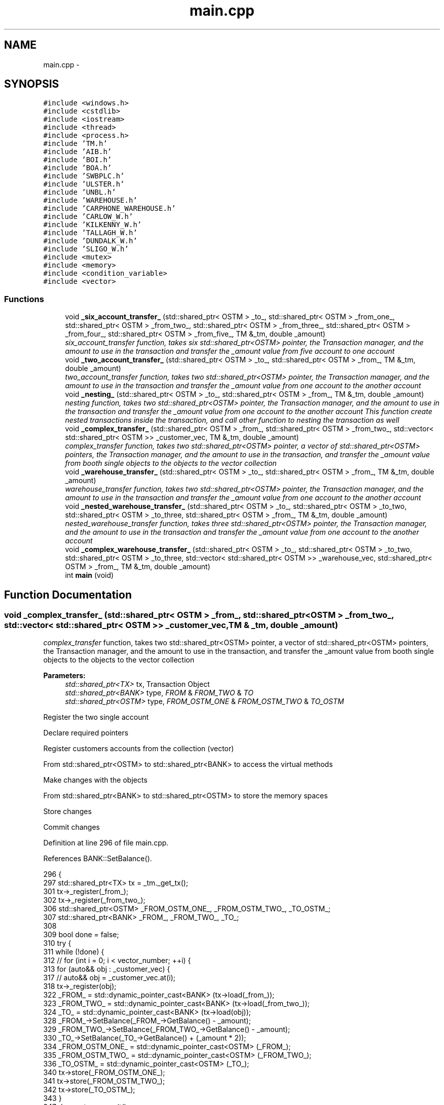 .TH "main.cpp" 3 "Wed Mar 7 2018" "C++ Software Transactional memory" \" -*- nroff -*-
.ad l
.nh
.SH NAME
main.cpp \- 
.SH SYNOPSIS
.br
.PP
\fC#include <windows\&.h>\fP
.br
\fC#include <cstdlib>\fP
.br
\fC#include <iostream>\fP
.br
\fC#include <thread>\fP
.br
\fC#include <process\&.h>\fP
.br
\fC#include 'TM\&.h'\fP
.br
\fC#include 'AIB\&.h'\fP
.br
\fC#include 'BOI\&.h'\fP
.br
\fC#include 'BOA\&.h'\fP
.br
\fC#include 'SWBPLC\&.h'\fP
.br
\fC#include 'ULSTER\&.h'\fP
.br
\fC#include 'UNBL\&.h'\fP
.br
\fC#include 'WAREHOUSE\&.h'\fP
.br
\fC#include 'CARPHONE_WAREHOUSE\&.h'\fP
.br
\fC#include 'CARLOW_W\&.h'\fP
.br
\fC#include 'KILKENNY_W\&.h'\fP
.br
\fC#include 'TALLAGH_W\&.h'\fP
.br
\fC#include 'DUNDALK_W\&.h'\fP
.br
\fC#include 'SLIGO_W\&.h'\fP
.br
\fC#include <mutex>\fP
.br
\fC#include <memory>\fP
.br
\fC#include <condition_variable>\fP
.br
\fC#include <vector>\fP
.br

.SS "Functions"

.in +1c
.ti -1c
.RI "void \fB_six_account_transfer_\fP (std::shared_ptr< OSTM > _to_, std::shared_ptr< OSTM > _from_one_, std::shared_ptr< OSTM > _from_two_, std::shared_ptr< OSTM > _from_three_, std::shared_ptr< OSTM > _from_four_, std::shared_ptr< OSTM > _from_five_, TM &_tm, double _amount)"
.br
.RI "\fI\fIsix_account_transfer\fP function, takes six std::shared_ptr<OSTM> pointer, the Transaction manager, and the amount to use in the transaction and transfer the _amount value from five account to one account \fP"
.ti -1c
.RI "void \fB_two_account_transfer_\fP (std::shared_ptr< OSTM > _to_, std::shared_ptr< OSTM > _from_, TM &_tm, double _amount)"
.br
.RI "\fI\fItwo_account_transfer\fP function, takes two std::shared_ptr<OSTM> pointer, the Transaction manager, and the amount to use in the transaction and transfer the _amount value from one account to the another account \fP"
.ti -1c
.RI "void \fB_nesting_\fP (std::shared_ptr< OSTM > _to_, std::shared_ptr< OSTM > _from_, TM &_tm, double _amount)"
.br
.RI "\fI\fInesting\fP function, takes two std::shared_ptr<OSTM> pointer, the Transaction manager, and the amount to use in the transaction and transfer the _amount value from one account to the another account This function create nested transactions inside the transaction, and call other function to nesting the transaction as well \fP"
.ti -1c
.RI "void \fB_complex_transfer_\fP (std::shared_ptr< OSTM > _from_, std::shared_ptr< OSTM > _from_two_, std::vector< std::shared_ptr< OSTM >> _customer_vec, TM &_tm, double _amount)"
.br
.RI "\fI\fIcomplex_transfer\fP function, takes two std::shared_ptr<OSTM> pointer, a vector of std::shared_ptr<OSTM> pointers, the Transaction manager, and the amount to use in the transaction, and transfer the _amount value from booth single objects to the objects to the vector collection \fP"
.ti -1c
.RI "void \fB_warehouse_transfer_\fP (std::shared_ptr< OSTM > _to_, std::shared_ptr< OSTM > _from_, TM &_tm, double _amount)"
.br
.RI "\fI\fIwarehouse_transfer\fP function, takes two std::shared_ptr<OSTM> pointer, the Transaction manager, and the amount to use in the transaction and transfer the _amount value from one account to the another account \fP"
.ti -1c
.RI "void \fB_nested_warehouse_transfer_\fP (std::shared_ptr< OSTM > _to_, std::shared_ptr< OSTM > _to_two, std::shared_ptr< OSTM > _to_three, std::shared_ptr< OSTM > _from_, TM &_tm, double _amount)"
.br
.RI "\fI\fInested_warehouse_transfer\fP function, takes three std::shared_ptr<OSTM> pointer, the Transaction manager, and the amount to use in the transaction and transfer the _amount value from one account to the another account \fP"
.ti -1c
.RI "void \fB_complex_warehouse_transfer_\fP (std::shared_ptr< OSTM > _to_, std::shared_ptr< OSTM > _to_two, std::shared_ptr< OSTM > _to_three, std::vector< std::shared_ptr< OSTM >> _warehouse_vec, std::shared_ptr< OSTM > _from_, TM &_tm, double _amount)"
.br
.ti -1c
.RI "int \fBmain\fP (void)"
.br
.in -1c
.SH "Function Documentation"
.PP 
.SS "void _complex_transfer_ (std::shared_ptr< OSTM > _from_, std::shared_ptr< OSTM > _from_two_, std::vector< std::shared_ptr< OSTM >> _customer_vec, TM & _tm, double _amount)"

.PP
\fIcomplex_transfer\fP function, takes two std::shared_ptr<OSTM> pointer, a vector of std::shared_ptr<OSTM> pointers, the Transaction manager, and the amount to use in the transaction, and transfer the _amount value from booth single objects to the objects to the vector collection 
.PP
\fBParameters:\fP
.RS 4
\fIstd::shared_ptr<TX>\fP tx, Transaction Object 
.br
\fIstd::shared_ptr<BANK>\fP type, \fIFROM\fP & \fIFROM_TWO\fP & \fITO\fP 
.br
\fIstd::shared_ptr<OSTM>\fP type, \fIFROM_OSTM_ONE\fP & \fIFROM_OSTM_TWO\fP & \fITO_OSTM\fP 
.RE
.PP
Register the two single account
.PP
Declare required pointers
.PP
Register customers accounts from the collection (vector)
.PP
From std::shared_ptr<OSTM> to std::shared_ptr<BANK> to access the virtual methods
.PP
Make changes with the objects
.PP
From std::shared_ptr<BANK> to std::shared_ptr<OSTM> to store the memory spaces
.PP
Store changes
.PP
Commit changes
.PP
Definition at line 296 of file main\&.cpp\&.
.PP
References BANK::SetBalance()\&.
.PP
.nf
296                                                                                                                                                            {
297     std::shared_ptr<TX> tx = _tm\&._get_tx();
301     tx->_register(_from_);
302     tx->_register(_from_two_);
306     std::shared_ptr<OSTM> _FROM_OSTM_ONE_, _FROM_OSTM_TWO_, _TO_OSTM_;
307     std::shared_ptr<BANK> _FROM_, _FROM_TWO_, _TO_;
308 
309     bool done = false;
310     try {
311         while (!done) {
312             // for (int i = 0; i < vector_number; ++i) {
313             for (auto&& obj : _customer_vec) {
317                 // auto&& obj = _customer_vec\&.at(i);
318                 tx->_register(obj);
322                 _FROM_ = std::dynamic_pointer_cast<BANK> (tx->load(_from_));
323                 _FROM_TWO_ = std::dynamic_pointer_cast<BANK> (tx->load(_from_two_));
324                 _TO_ = std::dynamic_pointer_cast<BANK> (tx->load(obj));
328                 _FROM_->SetBalance(_FROM_->GetBalance() - _amount);
329                 _FROM_TWO_->SetBalance(_FROM_TWO_->GetBalance() - _amount);
330                 _TO_->SetBalance(_TO_->GetBalance() + (_amount * 2));
334                 _FROM_OSTM_ONE_ = std::dynamic_pointer_cast<OSTM> (_FROM_);
335                 _FROM_OSTM_TWO_ = std::dynamic_pointer_cast<OSTM> (_FROM_TWO_);
336                 _TO_OSTM_ = std::dynamic_pointer_cast<OSTM> (_TO_);
340                 tx->store(_FROM_OSTM_ONE_);
341                 tx->store(_FROM_OSTM_TWO_);
342                 tx->store(_TO_OSTM_);
343             }
347             done = tx->commit();
348         }
349     } catch (std::runtime_error& e) {
350         std::cout << e\&.what() << std::endl;
351     }
352 }
.fi
.SS "void _complex_warehouse_transfer_ (std::shared_ptr< OSTM > _to_, std::shared_ptr< OSTM > _to_two, std::shared_ptr< OSTM > _to_three, std::vector< std::shared_ptr< OSTM >> _warehouse_vec, std::shared_ptr< OSTM > _from_, TM & _tm, double _amount)"
Register the two single account
.PP
Declare required pointers
.PP
Register customers accounts from the collection (vector)
.PP
From std::shared_ptr<OSTM> to std::shared_ptr<BANK> to access the virtual methods
.PP
Make changes with the objects
.PP
From std::shared_ptr<WAREHOUSE> to std::shared_ptr<OSTM> to store the memory spaces
.PP
Store changes
.PP
NESTED \fBWAREHOUSE\fP TEST _to_two
.PP
Make changes with the objects
.PP
From std::shared_ptr<BANK> to std::shared_ptr<OSTM> to store the memory spaces
.PP
Store changes
.PP
Commit changes
.PP
Definition at line 520 of file main\&.cpp\&.
.PP
References _nested_warehouse_transfer_(), _warehouse_transfer_(), and WAREHOUSE::SetNumber_of_nokia()\&.
.PP
.nf
520                                                                                                                                                                                                                             {
521     std::shared_ptr<TX> tx = _tm\&._get_tx();
525     tx->_register(_to_);
526     tx->_register(_to_two);
527     tx->_register(_to_three);
528     tx->_register(_from_);
532     std::shared_ptr<WAREHOUSE> _TO_SHOP_, _TO_SHOP_TWO, _TO_SHOP_VEC, _FROM_DIST_;
533     std::shared_ptr<OSTM> _TO_OSTM_, _TO_OSTM_TWO, _TO_OSTM_VEC, _FROM_OSTM_;
534 
535     bool done = false;
536     try {
537         while (!done) {
538 
539             // for (int i = 0; i < vector_number; ++i) {
540             for (auto&& obj : _warehouse_vec) {
544                 //auto&& obj = _warehouse_vec\&.at(i);
545                 tx->_register(obj);
549                 _TO_SHOP_ = std::dynamic_pointer_cast<WAREHOUSE> (tx->load(_to_));
550                 _TO_SHOP_TWO = std::dynamic_pointer_cast<WAREHOUSE> (tx->load(_to_two));
551                 _TO_SHOP_VEC = std::dynamic_pointer_cast<WAREHOUSE> (tx->load(obj));
552                 _FROM_DIST_ = std::dynamic_pointer_cast<WAREHOUSE> (tx->load(_from_));
553 
557                 _TO_SHOP_->SetNumber_of_nokia(_TO_SHOP_->GetNumber_of_nokia() + _amount);
558                 _TO_SHOP_TWO->SetNumber_of_nokia(_TO_SHOP_TWO->GetNumber_of_nokia() + _amount);
559                 _TO_SHOP_VEC->SetNumber_of_nokia(_TO_SHOP_VEC->GetNumber_of_nokia() + _amount);
560                 _FROM_DIST_->SetNumber_of_nokia(_FROM_DIST_->GetNumber_of_nokia() - (_amount * 3));
561 
562                 _TO_SHOP_->SetNumber_of_samsung(_TO_SHOP_->GetNumber_of_samsung() + _amount);
563                 _TO_SHOP_TWO->SetNumber_of_samsung(_TO_SHOP_TWO->GetNumber_of_samsung() + _amount);
564                 _TO_SHOP_VEC->SetNumber_of_samsung(_TO_SHOP_VEC->GetNumber_of_samsung() + _amount);
565                 _FROM_DIST_->SetNumber_of_samsung(_FROM_DIST_->GetNumber_of_samsung() - (_amount * 3));
566 
567                 _TO_SHOP_->SetNumber_of_iphones(_TO_SHOP_->GetNumber_of_iphones() + _amount);
568                 _TO_SHOP_TWO->SetNumber_of_iphones(_TO_SHOP_TWO->GetNumber_of_iphones() + _amount);
569                 _TO_SHOP_VEC->SetNumber_of_iphones(_TO_SHOP_VEC->GetNumber_of_iphones() + _amount);
570                 _FROM_DIST_->SetNumber_of_iphones(_FROM_DIST_->GetNumber_of_iphones() - (_amount * 3));
571 
572                 _TO_SHOP_->SetNumber_of_sony(_TO_SHOP_->GetNumber_of_sony() + _amount);
573                 _TO_SHOP_TWO->SetNumber_of_sony(_TO_SHOP_TWO->GetNumber_of_sony() + _amount);
574                 _TO_SHOP_VEC->SetNumber_of_sony(_TO_SHOP_VEC->GetNumber_of_sony() + _amount);
575                 _FROM_DIST_->SetNumber_of_sony(_FROM_DIST_->GetNumber_of_sony() - (_amount * 3));
576 
580                 _TO_OSTM_ = std::dynamic_pointer_cast<OSTM> (_TO_SHOP_);
581                 _TO_OSTM_TWO = std::dynamic_pointer_cast<OSTM> (_TO_SHOP_TWO);
582                 _TO_OSTM_VEC = std::dynamic_pointer_cast<OSTM> (_TO_SHOP_VEC);
583                 _FROM_OSTM_ = std::dynamic_pointer_cast<OSTM> (_FROM_DIST_);
587                 tx->store(_TO_OSTM_);
588                 tx->store(_TO_SHOP_TWO);
589                 tx->store(_TO_SHOP_VEC);
590                 tx->store(_FROM_OSTM_);
591 
592 
593 
594             }
598             std::shared_ptr<TX> txTwo = _tm\&._get_tx();
599             bool nestedDone = false;
600             while (!nestedDone) {
601                 _TO_SHOP_ = std::dynamic_pointer_cast<WAREHOUSE> (txTwo->load(_to_two));
602                 _FROM_DIST_ = std::dynamic_pointer_cast<WAREHOUSE> (txTwo->load(_from_));
606                 _TO_SHOP_->SetNumber_of_nokia(_TO_SHOP_->GetNumber_of_nokia() + _amount);
607                 _FROM_DIST_->SetNumber_of_nokia(_FROM_DIST_->GetNumber_of_nokia() - _amount);
608 
609                 _TO_SHOP_->SetNumber_of_samsung(_TO_SHOP_->GetNumber_of_samsung() + _amount);
610                 _FROM_DIST_->SetNumber_of_samsung(_FROM_DIST_->GetNumber_of_samsung() - _amount);
611 
612                 _TO_SHOP_->SetNumber_of_iphones(_TO_SHOP_->GetNumber_of_iphones() + _amount);
613                 _FROM_DIST_->SetNumber_of_iphones(_FROM_DIST_->GetNumber_of_iphones() - _amount);
614 
615                 _TO_SHOP_->SetNumber_of_sony(_TO_SHOP_->GetNumber_of_sony() + _amount);
616                 _FROM_DIST_->SetNumber_of_sony(_FROM_DIST_->GetNumber_of_sony() - _amount);
620                 _TO_OSTM_ = std::dynamic_pointer_cast<OSTM> (_TO_SHOP_);
621                 _FROM_OSTM_ = std::dynamic_pointer_cast<OSTM> (_FROM_DIST_);
625                 txTwo->store(_TO_OSTM_);
626                 txTwo->store(_FROM_OSTM_);
627 
628                 /*
629                  * NESTED TRANSACTION TEST _to_three
630                  */
631                 _warehouse_transfer_(_to_three, _from_, _tm, _amount);
632                 _nested_warehouse_transfer_(_to_, _to_two, _to_three, _from_, _tm, _amount);
633 
634                 nestedDone = tx->commit();
635             }
636 
640             done = tx->commit();
641 
642         }
643     } catch (std::runtime_error& e) {
644         std::cout << e\&.what() << std::endl;
645     }
646 }
.fi
.SS "void _nested_warehouse_transfer_ (std::shared_ptr< OSTM > _to_, std::shared_ptr< OSTM > _to_two, std::shared_ptr< OSTM > _to_three, std::shared_ptr< OSTM > _from_, TM & _tm, double _amount)"

.PP
\fInested_warehouse_transfer\fP function, takes three std::shared_ptr<OSTM> pointer, the Transaction manager, and the amount to use in the transaction and transfer the _amount value from one account to the another account 
.PP
\fBParameters:\fP
.RS 4
\fIstd::shared_ptr<TX>\fP tx, Transaction Object 
.br
\fIstd::shared_ptr<WAREHOUSE>\fP type, \fITO_SHOP\fP & \fIFROM_DIST\fP 
.br
\fIstd::shared_ptr<OSTM>\fP type, \fITO_OSTM\fP & \fIFROM_OSTM\fP 
.RE
.PP
Register the two single account
.PP
Declare required pointers
.PP
From std::shared_ptr<OSTM> to std::shared_ptr<BANK> to access the virtual methods
.PP
Make changes with the objects
.PP
From std::shared_ptr<BANK> to std::shared_ptr<OSTM> to store the memory spaces
.PP
Store changes
.PP
NESTED \fBWAREHOUSE\fP TEST _to_two
.PP
Make changes with the objects
.PP
From std::shared_ptr<BANK> to std::shared_ptr<OSTM> to store the memory spaces
.PP
Store changes
.PP
Commit changes
.PP
Definition at line 421 of file main\&.cpp\&.
.PP
References _warehouse_transfer_(), and WAREHOUSE::SetNumber_of_nokia()\&.
.PP
Referenced by _complex_warehouse_transfer_()\&.
.PP
.nf
421                                                                                                                                                                             {
422     std::shared_ptr<TX> tx = _tm\&._get_tx();
426     tx->_register(_to_);
427     tx->_register(_to_two);
428     tx->_register(_to_three);
429     tx->_register(_from_);
433     std::shared_ptr<WAREHOUSE> _TO_SHOP_, _FROM_DIST_;
434     std::shared_ptr<OSTM> _TO_OSTM_, _FROM_OSTM_;
435 
436     bool done = false;
437     try {
438         while (!done) {
442             _TO_SHOP_ = std::dynamic_pointer_cast<WAREHOUSE> (tx->load(_to_));
443             _FROM_DIST_ = std::dynamic_pointer_cast<WAREHOUSE> (tx->load(_from_));
447             _TO_SHOP_->SetNumber_of_nokia(_TO_SHOP_->GetNumber_of_nokia() + _amount);
448             _FROM_DIST_->SetNumber_of_nokia(_FROM_DIST_->GetNumber_of_nokia() - _amount);
449 
450             _TO_SHOP_->SetNumber_of_samsung(_TO_SHOP_->GetNumber_of_samsung() + _amount);
451             _FROM_DIST_->SetNumber_of_samsung(_FROM_DIST_->GetNumber_of_samsung() - _amount);
452 
453             _TO_SHOP_->SetNumber_of_iphones(_TO_SHOP_->GetNumber_of_iphones() + _amount);
454             _FROM_DIST_->SetNumber_of_iphones(_FROM_DIST_->GetNumber_of_iphones() - _amount);
455 
456             _TO_SHOP_->SetNumber_of_sony(_TO_SHOP_->GetNumber_of_sony() + _amount);
457             _FROM_DIST_->SetNumber_of_sony(_FROM_DIST_->GetNumber_of_sony() - _amount);
461             _TO_OSTM_ = std::dynamic_pointer_cast<OSTM> (_TO_SHOP_);
462             _FROM_OSTM_ = std::dynamic_pointer_cast<OSTM> (_FROM_DIST_);
466             tx->store(_TO_OSTM_);
467             tx->store(_FROM_OSTM_);
468 
472             std::shared_ptr<TX> txTwo = _tm\&._get_tx();
473             bool nestedDone = false;
474             while (!nestedDone) {
475                 _TO_SHOP_ = std::dynamic_pointer_cast<WAREHOUSE> (txTwo->load(_to_two));
476                 _FROM_DIST_ = std::dynamic_pointer_cast<WAREHOUSE> (txTwo->load(_from_));
480                 _TO_SHOP_->SetNumber_of_nokia(_TO_SHOP_->GetNumber_of_nokia() + _amount);
481                 _FROM_DIST_->SetNumber_of_nokia(_FROM_DIST_->GetNumber_of_nokia() - _amount);
482 
483                 _TO_SHOP_->SetNumber_of_samsung(_TO_SHOP_->GetNumber_of_samsung() + _amount);
484                 _FROM_DIST_->SetNumber_of_samsung(_FROM_DIST_->GetNumber_of_samsung() - _amount);
485 
486                 _TO_SHOP_->SetNumber_of_iphones(_TO_SHOP_->GetNumber_of_iphones() + _amount);
487                 _FROM_DIST_->SetNumber_of_iphones(_FROM_DIST_->GetNumber_of_iphones() - _amount);
488 
489                 _TO_SHOP_->SetNumber_of_sony(_TO_SHOP_->GetNumber_of_sony() + _amount);
490                 _FROM_DIST_->SetNumber_of_sony(_FROM_DIST_->GetNumber_of_sony() - _amount);
494                 _TO_OSTM_ = std::dynamic_pointer_cast<OSTM> (_TO_SHOP_);
495                 _FROM_OSTM_ = std::dynamic_pointer_cast<OSTM> (_FROM_DIST_);
499                 txTwo->store(_TO_OSTM_);
500                 txTwo->store(_FROM_OSTM_);
501 
502                 /*
503                  * NESTED TRANSACTION TEST _to_three
504                  */
505                 _warehouse_transfer_(_to_three, _from_, _tm, _amount);
506 
507 
508                 nestedDone = tx->commit();
509             }
513             done = tx->commit();
514         }
515     } catch (std::runtime_error& e) {
516         std::cout << e\&.what() << std::endl;
517     }
518 }
.fi
.SS "void _nesting_ (std::shared_ptr< OSTM > _to_, std::shared_ptr< OSTM > _from_, TM & _tm, double _amount)"

.PP
\fInesting\fP function, takes two std::shared_ptr<OSTM> pointer, the Transaction manager, and the amount to use in the transaction and transfer the _amount value from one account to the another account This function create nested transactions inside the transaction, and call other function to nesting the transaction as well 
.PP
\fBParameters:\fP
.RS 4
\fIstd::shared_ptr<TX>\fP tx, Transaction Object 
.br
\fIstd::shared_ptr<BANK>\fP type, \fITO_BANK\fP & \fIFROM_BANK\fP 
.br
\fIstd::shared_ptr<OSTM>\fP type, \fITO_OSTM\fP & \fIFROM_OSTM\fP 
.RE
.PP
Register the two single account
.PP
Declare required pointers
.PP
From std::shared_ptr<OSTM> to std::shared_ptr<BANK> to access the virtual methods
.PP
Make changes with the objects
.PP
From std::shared_ptr<BANK> to std::shared_ptr<OSTM> to store the memory spaces
.PP
Store changes
.PP
NESTED TRANSACTION
.PP
Make changes with the objects
.PP
From std::shared_ptr<BANK> to std::shared_ptr<OSTM> to store the memory spaces
.PP
Store changes
.PP
NESTED TRANSACTION IN THE NESTED TRANSACTION \fItwo_account_transfer\fP function call
.PP
Commit changes
.PP
Definition at line 208 of file main\&.cpp\&.
.PP
References _two_account_transfer_(), and BANK::SetBalance()\&.
.PP
Referenced by main()\&.
.PP
.nf
208                                                                                               {
209     std::shared_ptr<TX> tx = _tm\&._get_tx();
213     tx->_register(_to_);
214     tx->_register(_from_);
218     std::shared_ptr<BANK> _TO_BANK_, _FROM_BANK_;
219     std::shared_ptr<OSTM> _TO_OSTM_, _FROM_OSTM_;
220 
221 
222     bool done = false;
223     try {
224         while (!done) {
228             _TO_BANK_ = std::dynamic_pointer_cast<BANK> (tx->load(_to_));
229             _FROM_BANK_ = std::dynamic_pointer_cast<BANK> (tx->load(_from_));
233             _TO_BANK_->SetBalance(_TO_BANK_->GetBalance() + _amount);
234             _FROM_BANK_->SetBalance(_FROM_BANK_->GetBalance() - _amount);
238             _TO_OSTM_ = std::dynamic_pointer_cast<OSTM> (_TO_BANK_);
239             _FROM_OSTM_ = std::dynamic_pointer_cast<OSTM> (_FROM_BANK_);
243             tx->store(_TO_OSTM_);
244             tx->store(_FROM_OSTM_);
245 
249             std::shared_ptr<TX> txTwo = _tm\&._get_tx();
250 
251             bool nestedDone = false;
252             while (!nestedDone) {
253                 _TO_BANK_ = std::dynamic_pointer_cast<BANK> (txTwo->load(_to_));
254                 _FROM_BANK_ = std::dynamic_pointer_cast<BANK> (txTwo->load(_from_));
258                 _TO_BANK_->SetBalance(_TO_BANK_->GetBalance() + _amount);
259                 _FROM_BANK_->SetBalance(_FROM_BANK_->GetBalance() - _amount);
263                 _TO_OSTM_ = std::dynamic_pointer_cast<OSTM> (_TO_BANK_);
264                 _FROM_OSTM_ = std::dynamic_pointer_cast<OSTM> (_FROM_BANK_);
268                 txTwo->store(_TO_OSTM_);
269                 txTwo->store(_FROM_OSTM_);
274                 _two_account_transfer_(_to_, _from_, _tm, _amount);
275 
276                 nestedDone = txTwo->commit();
277             }
278 
282             done = tx->commit();
283         }
284     } catch (std::runtime_error& e) {
285         std::cout << e\&.what() << std::endl;
286     }
287 }
.fi
.SS "void _six_account_transfer_ (std::shared_ptr< OSTM > _to_, std::shared_ptr< OSTM > _from_one_, std::shared_ptr< OSTM > _from_two_, std::shared_ptr< OSTM > _from_three_, std::shared_ptr< OSTM > _from_four_, std::shared_ptr< OSTM > _from_five_, TM & _tm, double _amount)"

.PP
\fIsix_account_transfer\fP function, takes six std::shared_ptr<OSTM> pointer, the Transaction manager, and the amount to use in the transaction and transfer the _amount value from five account to one account 
.PP
\fBParameters:\fP
.RS 4
\fIstd::shared_ptr<TX>\fP tx, Transaction Object 
.br
\fIstd::shared_ptr<BANK>\fP type, \fITO\fP & \fIFROM_ONE\fP & \fIFROM_TWO\fP & \fIFROM_THREE\fP & \fIFROM_FOUR\fP & \fIFROM_FIVE\fP 
.br
\fIstd::shared_ptr<OSTM>\fP type, _TO_OSTM & _FROM_ONE_OSTM & _FROM_TWO_OSTM & _FROM_THREE_OSTM & _FROM_FOUR_OSTM & _FROM_FIVE_OSTM 
.RE
.PP
Register the two single account
.PP
Required pointers to use in transaction
.PP
From std::shared_ptr<OSTM> to std::shared_ptr<BANK> to access the virtual methods
.PP
Make changes with the objects
.PP
From std::shared_ptr<BANK> to std::shared_ptr<OSTM> to store the memory spaces
.PP
Store changes
.PP
Commit changes
.PP
Definition at line 53 of file main\&.cpp\&.
.PP
References BANK::SetBalance()\&.
.PP
.nf
53                                                                                                                                                                                                                                                    {
54     std::shared_ptr<TX> tx = _tm\&._get_tx();
58     tx->_register(_to_);
59     tx->_register(_from_one_);
60     tx->_register(_from_two_);
61     tx->_register(_from_three_);
62     tx->_register(_from_four_);
63     tx->_register(_from_five_);
64 
68     std::shared_ptr<OSTM> _TO_OSTM, _FROM_ONE_OSTM, _FROM_TWO_OSTM, _FROM_THREE_OSTM, _FROM_FOUR_OSTM, _FROM_FIVE_OSTM;
69     std::shared_ptr<BANK> _TO_, _FROM_ONE_, _FROM_TWO_, _FROM_THREE_, _FROM_FOUR_, _FROM_FIVE_;
70     try {
71         bool done = false;
72         while (!done) {
76             _TO_ = std::dynamic_pointer_cast<BANK> (tx->load(_to_));
77             _FROM_ONE_ = std::dynamic_pointer_cast<BANK> (tx->load(_from_one_));
78             _FROM_TWO_ = std::dynamic_pointer_cast<BANK> (tx->load(_from_two_));
79             _FROM_THREE_ = std::dynamic_pointer_cast<BANK> (tx->load(_from_three_));
80             _FROM_FOUR_ = std::dynamic_pointer_cast<BANK> (tx->load(_from_four_));
81             _FROM_FIVE_ = std::dynamic_pointer_cast<BANK> (tx->load(_from_five_));
85             _TO_->SetBalance(_TO_->GetBalance() + (_amount * 5));
86             _FROM_ONE_->SetBalance(_FROM_ONE_->GetBalance() - _amount);
87             _FROM_TWO_->SetBalance(_FROM_TWO_->GetBalance() - _amount);
88             _FROM_THREE_->SetBalance(_FROM_THREE_->GetBalance() - _amount);
89             _FROM_FOUR_->SetBalance(_FROM_FOUR_->GetBalance() - _amount);
90             _FROM_FIVE_->SetBalance(_FROM_FIVE_->GetBalance() - _amount);
94             _TO_OSTM = std::dynamic_pointer_cast<OSTM> (_TO_);
95             _FROM_ONE_OSTM = std::dynamic_pointer_cast<OSTM> (_FROM_ONE_);
96             _FROM_TWO_OSTM = std::dynamic_pointer_cast<OSTM> (_FROM_TWO_);
97             _FROM_THREE_OSTM = std::dynamic_pointer_cast<OSTM> (_FROM_THREE_);
98             _FROM_FOUR_OSTM = std::dynamic_pointer_cast<OSTM> (_FROM_FOUR_);
99             _FROM_FIVE_OSTM = std::dynamic_pointer_cast<OSTM> (_FROM_FIVE_);
103             tx->store(_TO_OSTM);
104             tx->store(_FROM_ONE_OSTM);
105             tx->store(_FROM_TWO_OSTM);
106             tx->store(_FROM_THREE_OSTM);
107             tx->store(_FROM_FOUR_OSTM);
108             tx->store(_FROM_FIVE_OSTM);
112             done = tx->commit();
113         }
114     } catch (std::runtime_error& e) {
115         std::cout << e\&.what() << std::endl;
116     }
117 }
.fi
.SS "void _two_account_transfer_ (std::shared_ptr< OSTM > _to_, std::shared_ptr< OSTM > _from_, TM & _tm, double _amount)"

.PP
\fItwo_account_transfer\fP function, takes two std::shared_ptr<OSTM> pointer, the Transaction manager, and the amount to use in the transaction and transfer the _amount value from one account to the another account 
.PP
\fBParameters:\fP
.RS 4
\fIstd::shared_ptr<TX>\fP tx, Transaction Object 
.br
\fIstd::shared_ptr<BANK>\fP type, \fITO_BANK\fP & \fIFROM_BANK\fP 
.br
\fIstd::shared_ptr<OSTM>\fP type, \fITO_OSTM\fP & \fIFROM_OSTM\fP 
.RE
.PP
Register the two single account
.PP
Declare required pointers
.PP
From std::shared_ptr<OSTM> to std::shared_ptr<BANK> to access the virtual methods
.PP
Make changes with the objects
.PP
From std::shared_ptr<BANK> to std::shared_ptr<OSTM> to store the memory spaces
.PP
Store changes
.PP
NESTED TRANSACTION
.PP
Make changes with the objects
.PP
From std::shared_ptr<BANK> to std::shared_ptr<OSTM> to store the memory spaces
.PP
Store changes
.PP
Commit changes
.PP
Commit changes
.PP
Definition at line 125 of file main\&.cpp\&.
.PP
References BANK::SetBalance()\&.
.PP
Referenced by _nesting_()\&.
.PP
.nf
125                                                                                                            {
126     std::shared_ptr<TX> tx = _tm\&._get_tx();
130     tx->_register(_to_);
131     tx->_register(_from_);
135     std::shared_ptr<BANK> _TO_BANK_, _FROM_BANK_;
136     std::shared_ptr<OSTM> _TO_OSTM_, _FROM_OSTM_;
137 
138     bool done = false;
139     try {
140         while (!done) {
144             _TO_BANK_ = std::dynamic_pointer_cast<BANK> (tx->load(_to_));
145             _FROM_BANK_ = std::dynamic_pointer_cast<BANK> (tx->load(_from_));
149             _TO_BANK_->SetBalance(_TO_BANK_->GetBalance() + _amount);
150             _FROM_BANK_->SetBalance(_FROM_BANK_->GetBalance() - _amount);
154             _TO_OSTM_ = std::dynamic_pointer_cast<OSTM> (_TO_BANK_);
155             _FROM_OSTM_ = std::dynamic_pointer_cast<OSTM> (_FROM_BANK_);
159             tx->store(_TO_OSTM_);
160             tx->store(_FROM_OSTM_);
161 
165             std::shared_ptr<TX> txTwo = _tm\&._get_tx();
166 
167             bool nestedDone = false;
168             while (!nestedDone) {
169                 _TO_BANK_ = std::dynamic_pointer_cast<BANK> (txTwo->load(_to_));
170                 _FROM_BANK_ = std::dynamic_pointer_cast<BANK> (txTwo->load(_from_));
174                 _TO_BANK_->SetBalance(_TO_BANK_->GetBalance() + _amount);
175                 _FROM_BANK_->SetBalance(_FROM_BANK_->GetBalance() - _amount);
179                 _TO_OSTM_ = std::dynamic_pointer_cast<OSTM> (_TO_BANK_);
180                 _FROM_OSTM_ = std::dynamic_pointer_cast<OSTM> (_FROM_BANK_);
184                 txTwo->store(_TO_OSTM_);
185                 txTwo->store(_FROM_OSTM_);
189                 nestedDone = txTwo->commit();
190             }
194             done = tx->commit();
195         }
196     } catch (std::runtime_error& e) {
197         std::cout << e\&.what() << std::endl;
198     }
199 }
.fi
.SS "void _warehouse_transfer_ (std::shared_ptr< OSTM > _to_, std::shared_ptr< OSTM > _from_, TM & _tm, double _amount)"

.PP
\fIwarehouse_transfer\fP function, takes two std::shared_ptr<OSTM> pointer, the Transaction manager, and the amount to use in the transaction and transfer the _amount value from one account to the another account 
.PP
\fBParameters:\fP
.RS 4
\fIstd::shared_ptr<TX>\fP tx, Transaction Object 
.br
\fIstd::shared_ptr<WAREHOUSE>\fP type, \fITO_SHOP\fP & \fIFROM_DIST\fP 
.br
\fIstd::shared_ptr<OSTM>\fP type, \fITO_OSTM\fP & \fIFROM_OSTM\fP 
.RE
.PP
Register the two single account
.PP
Declare required pointers
.PP
From std::shared_ptr<OSTM> to std::shared_ptr<BANK> to access the virtual methods
.PP
Make changes with the objects
.PP
From std::shared_ptr<BANK> to std::shared_ptr<OSTM> to store the memory spaces
.PP
Store changes
.PP
Commit changes
.PP
Definition at line 360 of file main\&.cpp\&.
.PP
References WAREHOUSE::SetNumber_of_nokia()\&.
.PP
Referenced by _complex_warehouse_transfer_(), and _nested_warehouse_transfer_()\&.
.PP
.nf
360                                                                                                          {
361     std::shared_ptr<TX> tx = _tm\&._get_tx();
365     tx->_register(_to_);
366     tx->_register(_from_);
370     std::shared_ptr<WAREHOUSE> _TO_SHOP_, _FROM_DIST_;
371     std::shared_ptr<OSTM> _TO_OSTM_, _FROM_OSTM_;
372 
373     bool done = false;
374     try {
375         while (!done) {
379             _TO_SHOP_ = std::dynamic_pointer_cast<WAREHOUSE> (tx->load(_to_));
380             _FROM_DIST_ = std::dynamic_pointer_cast<WAREHOUSE> (tx->load(_from_));
384             _TO_SHOP_->SetNumber_of_nokia(_TO_SHOP_->GetNumber_of_nokia() + _amount);
385             _FROM_DIST_->SetNumber_of_nokia(_FROM_DIST_->GetNumber_of_nokia() - _amount);
386 
387             _TO_SHOP_->SetNumber_of_samsung(_TO_SHOP_->GetNumber_of_samsung() + _amount);
388             _FROM_DIST_->SetNumber_of_samsung(_FROM_DIST_->GetNumber_of_samsung() - _amount);
389 
390             _TO_SHOP_->SetNumber_of_iphones(_TO_SHOP_->GetNumber_of_iphones() + _amount);
391             _FROM_DIST_->SetNumber_of_iphones(_FROM_DIST_->GetNumber_of_iphones() - _amount);
392 
393             _TO_SHOP_->SetNumber_of_sony(_TO_SHOP_->GetNumber_of_sony() + _amount);
394             _FROM_DIST_->SetNumber_of_sony(_FROM_DIST_->GetNumber_of_sony() - _amount);
398             _TO_OSTM_ = std::dynamic_pointer_cast<OSTM> (_TO_SHOP_);
399             _FROM_OSTM_ = std::dynamic_pointer_cast<OSTM> (_FROM_DIST_);
403             tx->store(_TO_OSTM_);
404             tx->store(_FROM_OSTM_);
408             done = tx->commit();
409         }
410     } catch (std::runtime_error& e) {
411         std::cout << e\&.what() << std::endl;
412     }
413 }
.fi
.SS "int main (void)"
main method to run test Get the Transaction Manager
.br
 TM& tm = TM::Instance();
.br
.PP
Create vector to store std::shared_ptr<OSTM> pointers\&. All object will have unique ID by default
.br
 std::vector<std::shared_ptr<OSTM>> _customer_vec(vector_number);
.br
 std::vector<std::shared_ptr<OSTM>> _warehouse_vec(vector_number);
.br
.PP
Create objects type of \fBBANK\fP\&. All object will have unique ID by default
.br
 std::shared_ptr<OSTM> aib_ptr = new \fBAIB\fP(100, 500, 'Joe', 'Blog', 'High street, Kilkenny, Co\&.Kilkenny');
.br
 std::shared_ptr<OSTM> boi_ptr = new \fBBOI\fP(200, 500, 'Joe', 'Blog', 'High street, Kilkenny, Co\&.Kilkenny');
.br
 std::shared_ptr<OSTM> boa_ptr = new \fBBOA\fP(300, 500, 'Joe', 'Blog', 'High street, Kilkenny, Co\&.Kilkenny');
.br
 std::shared_ptr<OSTM> swplc_ptr = new \fBSWBPLC\fP(400, 500, 'Joe', 'Blog', 'High street, Kilkenny, Co\&.Kilkenny');
.br
 std::shared_ptr<OSTM> ulster_ptr = new \fBULSTER\fP(500, 500, 'Joe', 'Blog', 'High street, Kilkenny, Co\&.Kilkenny');
.br
 std::shared_ptr<OSTM> unbl_ptr = new \fBUNBL\fP(600, 500, 'Joe', 'Blog', 'High street, Kilkenny, Co\&.Kilkenny');
.br
.PP
Create objects type of \fBWAREHOUSE\fP\&. All object will have unique ID by default
.br
 std::shared_ptr<OSTM> w_dist = new \fBCARPHONE_WAREHOUSE()\fP;
.br
 std::shared_ptr<OSTM> c_shop = new \fBCARLOW_W()\fP;
.br
 std::shared_ptr<OSTM> k_shop = new \fBKILKENNY_W()\fP;
.br
 std::shared_ptr<OSTM> t_shop = new \fBTALLAGH_W()\fP;
.br
 std::shared_ptr<OSTM> d_shop = new \fBDUNDALK_W()\fP;
.br
 std::shared_ptr<OSTM> s_shop = new \fBSLIGO_W()\fP;
.br
.PP
Create vector of std::shared_ptr<OSTM> \fBBANK\fP pointers
.br
 vector_number is 100 at the moment
.br
 for(int i=0;i<vector_number;++i)
.PP
Create vector of std::shared_ptr<OSTM> \fBWAREHOUSE\fP pointers
.br
 vector_number is 100 at the moment
.br
 for(int i=0;i<vector_number;++i)
.PP
Display \fBWAREHOUSE\fP objects before transaction
.br
 w_dist->toString();
.br
 c_shop->toString();
.br
 k_shop->toString();
.br
 t_shop->toString();
.br
 d_shop->toString();
.br
 s_shop->toString();
.br
.PP
Display \fBBANK\fP objects before transaction
.br
 aib_ptr->toString();
.br
 boi_ptr->toString();
.br
 boa_ptr->toString();
.br
 swplc_ptr->toString();
.br
 ulster_ptr->toString();
.br
 unbl_ptr->toString();
.br
.PP
\fBParameters:\fP
.RS 4
\fItransferAmount\fP in the transaction, control the value in the transaction between objetcs
.br
\fIthreadArraySize\fP control number of threads 
.br
 The logic in the IF ELSE statement distribute the threads between three different thread creating option\&.
.br
 If the threadArraySize is divisible with three, the threads will be distributed between function\&.
.br
 However, you can creates any number of threads, but to follow the correct output should increase the IF ELSE statement to distribute the threads in equal number\&.
.RE
.PP
Creating threads^n -> threadArraySize
.br
 for (int i = 0; i < threadArraySize; ++i)
.br
.PP
TEST 1 : Nested transaction Test
.br
 thArray[i] = std::thread(\fInesting\fP, aib_ptr, boi_ptr, std::ref(tm), transferAmount);
.PP
TEST 2 :Three different type of function call where the objects are participating in multiple type of transactions
.br
 thArray[i] = std::thread(\fItwo_account_transfer\fP, aib_ptr, boi_ptr, std::ref(tm), transferAmount);
.br
 thArray[i] = std::thread(\fIsix_account_transfer\fP, boi_ptr, boa_ptr, swplc_ptr, ulster_ptr, aib_ptr, unbl_ptr, std::ref(tm), transferAmount)
.br
 thArray[i] = std::thread(\fIcomplex_transfer\fP, aib_ptr, boi_ptr, std::ref(_customer_vec), std::ref(tm), transferAmount);
.PP
TEST 3 : Testing \fBWAREHOUSE\fP type pointers within transactions
.br
 thArray[i] = std::thread(\fIphone_transfer\fP, c_shop, w_dist, std::ref(tm), transferAmount);
.PP
TEST 4 : Testing \fBWAREHOUSE\fP type pointers within nested transactions
.br
 thArray[i] = std::thread(\fInested_warehouse_transfer\fP, c_shop, d_shop, k_shop, w_dist, std::ref(tm), transferAmount);
.PP
TEST 5 : Testing \fBWAREHOUSE\fP type pointers within mixed and nested transactions
.br
 thArray[i] = std::thread(\fIwarehouse_transfer\fP, c_shop, w_dist, std::ref(tm), transferAmount);
.br
 thArray[i] = std::thread(\fInested_warehouse_transfer\fP, c_shop, d_shop, k_shop, w_dist, std::ref(tm), transferAmount);
.br
 thArray[i] = std::thread(\fIcomplex_warehouse_transfer\fP, d_shop, c_shop, std::ref(_warehouse_vec), w_dist, std::ref(tm), transferAmount);
.br
.PP
Display objects after all transactions are finished
.br
 Uncomment the required corresponding TEST to display results
.PP
Extra tx to call and display ROLLBACK value
.br
 std::shared_ptr<TX> tx = tm\&._get_tx();
.br
.PP
Display the number of ROLLBACK by all the threads 
.br
 std::cout << 'Rollback counter is : ' << tx->getTest_counter() << std::endl;
.PP
Display object from vector
.PP
Clean up Transaction Manager from all main process associated transactions
.br
 tm\&._TX_EXIT();
.PP
Display all Transactions associated with the main process\&. It should be empty after _TX_EXIT() function call!!!
.br
 tm\&.print_all();
.PP
Definition at line 651 of file main\&.cpp\&.
.PP
References _nesting_()\&.
.PP
.nf
651                {
656     TM& tm = TM::Instance();
657 
664     std::vector<std::shared_ptr < OSTM>>_customer_vec; //(vector_number);
665     std::vector<std::shared_ptr < OSTM>>_warehouse_vec; //(vector_number);
666 
676     std::shared_ptr<OSTM> aib_ptr(new AIB(100, 500, "Joe", "Blog", "High street, Kilkenny, Co\&.Kilkenny"));
677     std::shared_ptr<OSTM> boi_ptr(new BOI(200, 500, "Joe", "Blog", "High street, Kilkenny, Co\&.Kilkenny"));
678     std::shared_ptr<OSTM> boa_ptr(new BOA(300, 500, "Joe", "Blog", "High street, Kilkenny, Co\&.Kilkenny"));
679     std::shared_ptr<OSTM> swplc_ptr(new SWBPLC(400, 500, "Joe", "Blog", "High street, Kilkenny, Co\&.Kilkenny"));
680     std::shared_ptr<OSTM> ulster_ptr(new ULSTER(500, 500, "Joe", "Blog", "High street, Kilkenny, Co\&.Kilkenny"));
681     std::shared_ptr<OSTM> unbl_ptr(new UNBL(600, 500, "Joe", "Blog", "High street, Kilkenny, Co\&.Kilkenny"));
682 
693     std::shared_ptr<OSTM> w_dist(new CARPHONE_WAREHOUSE());
694     std::shared_ptr<OSTM> c_shop(new CARLOW_W());
695     std::shared_ptr<OSTM> k_shop(new KILKENNY_W());
696     std::shared_ptr<OSTM> t_shop(new TALLAGH_W());
697     std::shared_ptr<OSTM> d_shop(new DUNDALK_W());
698     std::shared_ptr<OSTM> s_shop(new SLIGO_W());
699 
705     for (int i = 0; i < vector_number; ++i) {
706         if (i % 5 == 0) {
707             std::shared_ptr<OSTM> sharedptr(new CARLOW_W());
708             _warehouse_vec\&.push_back(std::move(sharedptr));
709         } else if (i % 4 == 0) {
710             std::shared_ptr<OSTM> sharedptr(new KILKENNY_W());
711             _warehouse_vec\&.push_back(std::move(sharedptr));
712         } else if (i % 3 == 0) {
713             std::shared_ptr<OSTM> sharedptr(new TALLAGH_W());
714             _warehouse_vec\&.push_back(std::move(sharedptr));
715         } else if (i % 2 == 0) {
716             std::shared_ptr<OSTM> sharedptr(new DUNDALK_W());
717             _warehouse_vec\&.push_back(std::move(sharedptr));
718         } else if (i % 1 == 0) {
719             std::shared_ptr<OSTM> sharedptr(new SLIGO_W());
720             _warehouse_vec\&.push_back(std::move(sharedptr));
721         }
722     }
723 
729     for (int i = 0; i < vector_number; ++i) {
730         if (i % 6 == 0) {
731             std::shared_ptr<OSTM> sharedptr(new AIB(i, 50, "Joe", "Blog", "High street, Kilkenny, Co\&.Kilkenny"));
732             _customer_vec\&.push_back(std::move(sharedptr));
733         } else if (i % 5 == 0) {
734             std::shared_ptr<OSTM> sharedptr(new BOI(i, 50, "Joe", "Blog", "High street, Kilkenny, Co\&.Kilkenny"));
735             _customer_vec\&.push_back(std::move(sharedptr));
736         } else if (i % 4 == 0) {
737             std::shared_ptr<OSTM> sharedptr(new BOA(i, 50, "Joe", "Blog", "High street, Kilkenny, Co\&.Kilkenny"));
738             _customer_vec\&.push_back(std::move(sharedptr));
739         } else if (i % 3 == 0) {
740             std::shared_ptr<OSTM> sharedptr(new SWBPLC(i, 50, "Joe", "Blog", "High street, Kilkenny, Co\&.Kilkenny"));
741             _customer_vec\&.push_back(std::move(sharedptr));
742         } else if (i % 2 == 0) {
743             std::shared_ptr<OSTM> sharedptr(new ULSTER(i, 50, "Joe", "Blog", "High street, Kilkenny, Co\&.Kilkenny"));
744             _customer_vec\&.push_back(std::move(sharedptr));
745         } else if (i % 1 == 0) {
746             std::shared_ptr<OSTM> sharedptr(new UNBL(i, 50, "Joe", "Blog", "High street, Kilkenny, Co\&.Kilkenny"));
747             _customer_vec\&.push_back(std::move(sharedptr));
748         }
749     }
750 
760     //    w_dist->toString();
761     //    c_shop->toString();
762     //    k_shop->toString();
763     //    t_shop->toString();
764     //    d_shop->toString();
765     //    s_shop->toString();
766 
777     /*
778      * TEST 1 : object requirements
779      */
780     aib_ptr->toString();
781     boi_ptr->toString();
782     boa_ptr->toString();
783     swplc_ptr->toString();
784     ulster_ptr->toString();
785     unbl_ptr->toString();
786 
787     /*
788      * TEST 2 : object requirements 
789      */
790     //    aib_ptr->toString();
791     //    boi_ptr->toString();
792     //    boa_ptr->toString();
793     //    swplc_ptr->toString();
794     //    ulster_ptr->toString();
795     //    unbl_ptr->toString();
796     //    for(int i=0; i<vector_number; ++i){
797     //        _customer_vec[i]->toString();
798     //    }
799 
800     /*
801      * TEST 3 : object requirements
802      */
803     //    w_dist->toString();
804     //    c_shop->toString();
805     //    k_shop->toString();
806     //    t_shop->toString();
807 
808     /*
809      * TEST 4 : objects requirements
810      */
811     //        w_dist->toString();
812     //        c_shop->toString();
813     //        k_shop->toString();
814     //        t_shop->toString();
815     //        d_shop->toString();
816     //        s_shop->toString();
817 
818 
819     /*
820      * TEST 5 : objects requirements
821      */
822     //        w_dist->toString();
823     //        c_shop->toString();
824     //        k_shop->toString();
825     //        t_shop->toString();
826     //        d_shop->toString();
827     //        s_shop->toString();
828 
829     //        for(auto&& elem: _warehouse_vec){
830     //            elem->toString(); // virtual dispatch
831     //            
832     //        }
833 
834 
835 
839     int transferAmount = 1;
846     int threadArraySize = 300;
847 
848     std::thread thArray[300];
849 
854     for (int i = 0; i < threadArraySize; ++i) {
855 
860         //thArray[i] = std::thread(_nesting_, aib_ptr, boi_ptr, std::ref(tm), transferAmount);
861       if (i % 3 == 0)
862           thArray[i] = std::thread(_nesting_, aib_ptr, boi_ptr, std::ref(tm), transferAmount);
863       else if (i % 2 == 0)
864           thArray[i] = std::thread(_nesting_, boa_ptr, swplc_ptr, std::ref(tm), transferAmount);
865       else if (i % 1 == 0)
866           thArray[i] = std::thread(_nesting_, ulster_ptr, unbl_ptr, std::ref(tm), transferAmount);
867 
874         //    if (i % 3 == 0) 
875         //        thArray[i] = std::thread(_two_account_transfer_, aib_ptr, boi_ptr, std::ref(tm), transferAmount);
876         //    else if (i % 2 == 0)
877         //        thArray[i] = std::thread(_six_account_transfer_, boi_ptr, boa_ptr, swplc_ptr, ulster_ptr, aib_ptr, unbl_ptr, std::ref(tm), transferAmount);
878         //    else if (i % 1 == 0)
879         //        thArray[i] = std::thread(_complex_transfer_, aib_ptr, boi_ptr, std::ref(_customer_vec), std::ref(tm), transferAmount);
880 
881 
886         //        if (i % 3 == 0)
887         //            thArray[i] = std::thread(_warehouse_transfer_, c_shop, w_dist, std::ref(tm), transferAmount);
888         //        else if (i % 2 == 0)
889         //            thArray[i] = std::thread(_warehouse_transfer_, k_shop, w_dist, std::ref(tm), transferAmount);
890         //        else if (i % 1 == 0)
891         //            thArray[i] = std::thread(_warehouse_transfer_, t_shop, w_dist, std::ref(tm), transferAmount);
892 
897         //        if (i % 3 == 0)
898         //            thArray[i] = std::thread(_nested_warehouse_transfer_, c_shop, d_shop, k_shop, w_dist, std::ref(tm), transferAmount);
899         //        else if (i % 2 == 0)
900         //            thArray[i] = std::thread(_nested_warehouse_transfer_, k_shop, s_shop, t_shop, w_dist, std::ref(tm), transferAmount);
901         //        else if (i % 1 == 0)
902         //            thArray[i] = std::thread(_nested_warehouse_transfer_, t_shop, c_shop, s_shop, w_dist, std::ref(tm), transferAmount);
903 
912         //        if (i % 3 == 0)
913         //            thArray[i] = std::thread(_warehouse_transfer_, c_shop, w_dist, std::ref(tm), transferAmount);
914         //        else if (i % 2 == 0)
915         //            thArray[i] = std::thread(_nested_warehouse_transfer_, k_shop, s_shop, t_shop, w_dist, std::ref(tm), transferAmount);
916         //        else if (i % 1 == 0)
917         //            thArray[i] = std::thread(_complex_warehouse_transfer_, d_shop, s_shop, c_shop, std::ref(_warehouse_vec), w_dist, std::ref(tm), transferAmount);
918 
919 
920     }
921     /*
922      * Join threads^n -> threadArraySize<br>
923      * thArray[i]\&.join();
924      */
925     for (int i = 0; i < threadArraySize; ++i) {
926         thArray[i]\&.join();
927     }
928 
929 
930     std::cout << "\nMain process print " << std::endl;
936     /*
937      * TEST 1 : object requirements
938      */
939     aib_ptr->toString();
940     boi_ptr->toString();
941     boa_ptr->toString();
942     swplc_ptr->toString();
943     ulster_ptr->toString();
944     unbl_ptr->toString();
945 
946     /*
947      * TEST 2 : object requirements 
948      */
949     //    aib_ptr->toString();
950     //    boi_ptr->toString();
951     //    boa_ptr->toString();
952     //    swplc_ptr->toString();
953     //    ulster_ptr->toString();
954     //    unbl_ptr->toString();
955     //    for(int i=0; i<vector_number; ++i){
956     //        _customer_vec[i]->toString();
957     //    }
958 
959     /*
960      * TEST 3 : object requirements
961      */
962     //            w_dist->toString();
963     //            c_shop->toString();
964     //            k_shop->toString();
965     //            t_shop->toString();
966 
967     /*
968      * TEST 4 : objects requirements
969      */
970     //        w_dist->toString();
971     //        c_shop->toString();
972     //        k_shop->toString();
973     //        t_shop->toString();
974     //        d_shop->toString();
975     //        s_shop->toString();
976 
977     /*
978      * TEST 5 : objects requirements
979      */
980     //        w_dist->toString();
981     //        c_shop->toString();
982     //        k_shop->toString();
983     //        t_shop->toString();
984     //        d_shop->toString();
985     //        s_shop->toString();
986 
987     //        for(auto&& elem: _warehouse_vec){
988     //            elem->toString(); // virtual dispatch
989     //            
990     //        }
991 
992     /* TEST 5 FINISH */
993 
994 
995     std::cout << "\nMAIN PROCESS EXIT !!!! " << std::endl;
1000     std::shared_ptr<TX> tx = tm\&._get_tx();
1001 
1006     std::cout << "Rollback counter is : " << tx->getTest_counter() << std::endl;
1010     //    std::cout << "[vector_number]" << std::endl;
1011     //    for (int i = 0; i < vector_number; ++i) {
1012     //        //_customer_vec[i]->toString();
1013     //        auto&& os = _customer_vec\&.at(i);
1014     //        os->toString();
1015     //    }
1016     //    std::cout << "[_warehouse_vec]" << std::endl;
1017     //    for(auto&& elem: _warehouse_vec){
1018     //        elem->toString(); // virtual dispatch
1019     //        
1020     //    }
1021     //_customer_vec[10]->toString();
1022 
1027     tm\&._TX_EXIT();
1028     std::cout << "\nPRINT ALL FROM TM !!!! SHOULD BE EMPTY AFTER _TX_EXIT() !!" << std::endl;
1033     tm\&.print_all();
1034     int t = 0;
1035     std::cin >> t;
1036     return 0;
1037 }
.fi
.SH "Author"
.PP 
Generated automatically by Doxygen for C++ Software Transactional memory from the source code\&.

